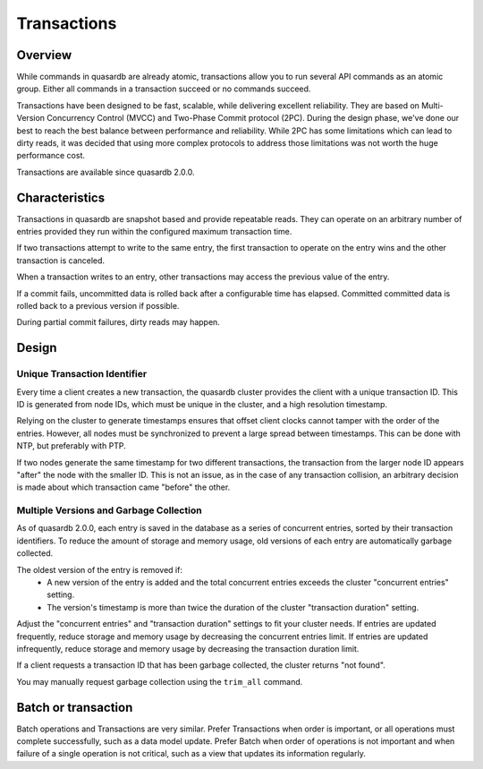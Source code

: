 Transactions
============

Overview
--------

While commands in quasardb are already atomic, transactions allow you to run several API commands as an atomic group. Either all commands in a transaction succeed or no commands succeed.

Transactions have been designed to be fast, scalable, while delivering excellent reliability. They are based on Multi-Version Concurrency Control (MVCC) and Two-Phase Commit protocol (2PC). During the design phase, we've done our best to reach the best balance between performance and reliability. While 2PC has some limitations which can lead to dirty reads, it was decided that using more complex protocols to address those limitations was not worth the huge performance cost.

Transactions are available since quasardb 2.0.0.

Characteristics
---------------

Transactions in quasardb are snapshot based and provide repeatable reads. They can operate on an arbitrary number of entries provided they run within the configured maximum transaction time.

If two transactions attempt to write to the same entry, the first transaction to operate on the entry wins and the other transaction is canceled.

When a transaction writes to an entry, other transactions may access the previous value of the entry.

If a commit fails, uncommitted data is rolled back after a configurable time has elapsed. Committed committed data is rolled back to a previous version if possible.

During partial commit failures, dirty reads may happen.

Design
------

Unique Transaction Identifier
~~~~~~~~~~~~~~~~~~~~~~~~~~~~~

Every time a client creates a new transaction, the quasardb cluster provides the client with a unique transaction ID. This ID is generated from node IDs, which must be unique in the cluster, and a high resolution timestamp.

Relying on the cluster to generate timestamps ensures that offset client clocks cannot tamper with the order of the entries. However, all nodes must be synchronized to prevent a large spread between timestamps. This can be done with NTP, but preferably with PTP.

If two nodes generate the same timestamp for two different transactions, the transaction from the larger node ID appears "after" the node with the smaller ID. This is not an issue, as in the case of any transaction collision, an arbitrary decision is made about which transaction came "before" the other.

Multiple Versions and Garbage Collection
~~~~~~~~~~~~~~~~~~~~~~~~~~~~~~~~~~~~~~~~

As of quasardb 2.0.0, each entry is saved in the database as a series of concurrent entries, sorted by their transaction identifiers. To reduce the amount of storage and memory usage, old versions of each entry are automatically garbage collected.

The oldest version of the entry is removed if:
 * A new version of the entry is added and the total concurrent entries exceeds the cluster "concurrent entries" setting.
 * The version's timestamp is more than twice the duration of the cluster "transaction duration" setting.

Adjust the "concurrent entries" and "transaction duration" settings to fit your cluster needs. If entries are updated frequently, reduce storage and memory usage by decreasing the concurrent entries limit. If entries are updated infrequently, reduce storage and memory usage by decreasing the transaction duration limit.

If a client requests a transaction ID that has been garbage collected, the cluster returns "not found".

You may manually request garbage collection using the ``trim_all`` command.




Batch or transaction
--------------------

Batch operations and Transactions are very similar. Prefer Transactions when order is important, or all operations must complete successfully, such as a data model update. Prefer Batch when order of operations is not important and when failure of a single operation is not critical, such as a view that updates its information regularly.
